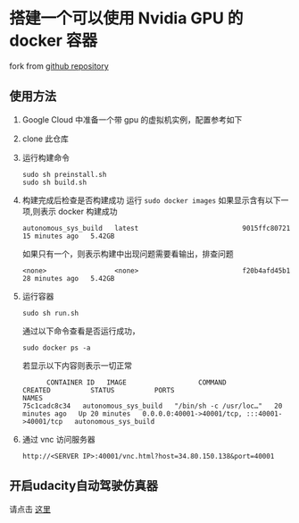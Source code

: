 * 搭建一个可以使用 Nvidia GPU 的 docker 容器
fork from [[https://github.com/willkessler/nvidia-docker-novnc][github repository]]
[[file:./doc/vnc.png]]

** 使用方法

  1. Google Cloud 中准备一个带 gpu 的虚拟机实例，配置参考如下
     [[file:./doc/config.png]]
  2. clone 此仓库
  3. 运行构建命令
    #+BEGIN_SRC shell
      sudo sh preinstall.sh
      sudo sh build.sh
    #+END_SRC
  4. 构建完成后检查是否构建成功
    运行 =sudo docker images=
    如果显示含有以下一项,则表示 docker 构建成功
    #+BEGIN_SRC
    autonomous_sys_build   latest                          9015ffc80721   15 minutes ago   5.42GB
    #+END_SRC
    如果只有一个，则表示构建中出现问题需要看输出，排查问题
    #+BEGIN_SRC
    <none>                 <none>                          f20b4afd45b1   28 minutes ago   5.42GB
    #+END_SRC
  5. 运行容器
    #+BEGIN_SRC shell
      sudo sh run.sh
    #+END_SRC
    通过以下命令查看是否运行成功，
    #+BEGIN_SRC shell
      sudo docker ps -a
    #+END_SRC
    若显示以下内容则表示一切正常
    #+BEGIN_SRC shell
      CONTAINER ID   IMAGE                  COMMAND                  CREATED          STATUS          PORTS                                           NAMES
75c1cadc8c34   autonomous_sys_build   "/bin/sh -c /usr/loc…"   20 minutes ago   Up 20 minutes   0.0.0.0:40001->40001/tcp, :::40001->40001/tcp   autonomous_sys_build
    #+END_SRC
  6. 通过 vnc 访问服务器
    #+BEGIN_SRC shell
      http://<SERVER IP>:40001/vnc.html?host=34.80.150.138&port=40001
    #+END_SRC
    
** 开启udacity自动驾驶仿真器

请点击 [[https://kaigo.medium.com/how-to-install-udacitys-self-driving-car-simulator-on-ubuntu-20-04-14331806d6dd][这里]]
  
